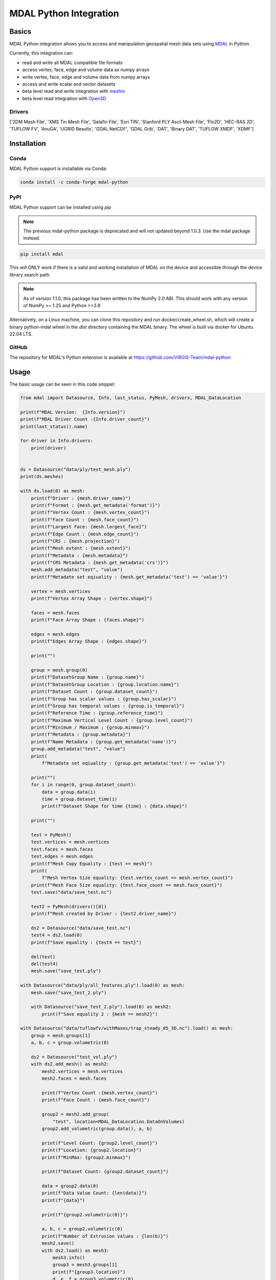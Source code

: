 ================================================================================
MDAL Python Integration
================================================================================

.. image:: https://img.shields.io/conda/vn/conda-forge/mdal-python.svg
   :target: https://anaconda.org/conda-forge/mdal-python
   
.. image:: https://badge.fury.io/py/mdal.svg
   :target: https://badge.fury.io/py/mdal

Basics
------

MDAL Python integration allows you to access and manipulation geospatial mesh data sets using `MDAL`_ in Python.

Currently, this integration can:

- read and write all MDAL compatible file formats
- access vertex, face, edge and volume data as numpy arrays
- write vertex, face, edge and volume data from numpy arrays
- access and write scalar and vector datasets
- beta level read and write integration with `meshio`_
- beta level read integration with `Open3D`_


.. _MDAL: https://www.mdal.xyz/
.. _meshio: https://github.com/nschloe/meshio
.. _Open3D: http://www.open3d.org/

Drivers
.......

['2DM Mesh File', 'XMS Tin Mesh File', 'Selafin File', 'Esri TIN', 'Stanford PLY Ascii Mesh File', 'Flo2D', 'HEC-RAS 2D', 'TUFLOW FV', 'AnuGA', 'UGRID Results', 'GDAL NetCDF', 'GDAL Grib', 'DAT', 'Binary DAT', 'TUFLOW XMDF', 'XDMF']

Installation
------------

Conda
................................................................................

MDAL Python support is installable via Conda:

.. code-block::

    conda install -c conda-forge mdal-python

PyPI
...............................................................................

MDAL Python support can be installed using `pip`

.. note::

    The previous mdal-python package is deprecated and will not updated beyond 1.0.3. Use the mdal package instead.

.. code-block::

   pip install mdal
   
This will ONLY work if there is a valid and working installation of MDAL on the device and accessible through the device library search path.

.. note::

    As of version 1.1.0, this package has been written to the NumPy 2.0 ABI. This should work with any version of NumPy >= 1.25 and Python >=3.9

Alternatively, on a Linux machine, you can clone this repository and run docker/create_wheel.sh, which will create a binary python-mdal wheel
in the `dist` directory containing the MDAL binary. The wheel is built via docker for Ubuntu 22.04 LTS.


GitHub
................................................................................

The repository for MDAL's Python extension is available at https://github.com/ViRGIS-Team/mdal-python

Usage
--------------------------------------------------------------------------------

The basic usage can be seen in this code snippet:

.. code-block:: python


    from mdal import Datasource, Info, last_status, PyMesh, drivers, MDAL_DataLocation

    print(f"MDAL Version:  {Info.version}")
    print(f"MDAL Driver Count :{Info.driver_count}")
    print(last_status().name)

    for driver in Info.drivers:
        print(driver)


    ds = Datasource("data/ply/test_mesh.ply")
    print(ds.meshes)

    with ds.load(0) as mesh:
        print(f"Driver : {mesh.driver_name}")
        print(f"Format : {mesh.get_metadata('format')}")
        print(f"Vertex Count : {mesh.vertex_count}")
        print(f"Face Count : {mesh.face_count}")
        print(f"Largest Face: {mesh.largest_face}")
        print(f"Edge Count : {mesh.edge_count}")
        print(f"CRS : {mesh.projection}")
        print(f"Mesh extent : {mesh.extent}")
        print(f"Metadata : {mesh.metadata}")
        print(f"CRS Metadata : {mesh.get_metadata('crs')}")
        mesh.add_metadata("test", "value")
        print(f"Metadate set eqiuality : {mesh.get_metadata('test') == 'value'}")

        vertex = mesh.vertices
        print(f"Vertex Array Shape : {vertex.shape}")

        faces = mesh.faces
        print(f"Face Array Shape : {faces.shape}")

        edges = mesh.edges
        print(f"Edges Array Shape : {edges.shape}")

        print("")

        group = mesh.group(0)
        print(f"DatasetGroup Name : {group.name}")
        print(f"DatasetGroup Location : {group.location.name}")
        print(f"Dataset Count : {group.dataset_count}")
        print(f"Group has scalar values : {group.has_scalar}")
        print(f"Group has temporal values : {group.is_temporal}")
        print(f"Reference Time : {group.reference_time}")
        print(f"Maximum Vertical Level Count : {group.level_count}")
        print(f"Minimum / Maximum ; {group.minmax}")
        print(f"Metadata : {group.metadata}")
        print(f"Name Metadata : {group.get_metadata('name')}")
        group.add_metadata("test", "value")
        print(
            f"Metadate set eqiuality : {group.get_metadata('test') == 'value'}")

        print("")
        for i in range(0, group.dataset_count):
            data = group.data(i)
            time = group.dataset_time(i)
            print(f"Dataset Shape for time {time} : {data.shape}")

        print("")

        test = PyMesh()
        test.vertices = mesh.vertices
        test.faces = mesh.faces
        test.edges = mesh.edges
        print(f"Mesh Copy Equality : {test == mesh}")
        print(
            f"Mesh Vertex Size equality: {test.vertex_count == mesh.vertex_count}")
        print(f"Mesh Face Size equality: {test.face_count == mesh.face_count}")
        test.save("data/save_test.nc")

        test2 = PyMesh(drivers()[0])
        print(f"Mesh created by Driver : {test2.driver_name}")

        ds2 = Datasource("data/save_test.nc")
        test4 = ds2.load(0)
        print(f"Save equality : {test4 == test}")

        del(test)
        del(test4)
        mesh.save("save_test.ply")

    with Datasource("data/ply/all_features.ply").load(0) as mesh:
        mesh.save("save_test_2.ply")

        with Datasource("save_test_2.ply").load(0) as mesh2:
            print(f"Save equality 2 : {mesh == mesh2}")

    with Datasource("data/tuflowfv/withMaxes/trap_steady_05_3D.nc").load() as mesh:
        group = mesh.groups[1]
        a, b, c = group.volumetric(0)

        ds2 = Datasource("test_vol.ply")
        with ds2.add_mesh() as mesh2:
            mesh2.vertices = mesh.vertices
            mesh2.faces = mesh.faces

            print(f"Vertex Count :{mesh.vertex_count}")
            print(f"Face Count : {mesh.face_count}")

            group2 = mesh2.add_group(
                "test", location=MDAL_DataLocation.DataOnVolumes)
            group2.add_volumetric(group.data(), a, b)

            print(f"Level Count: {group2.level_count}")
            print(f"Location: {group2.location}")
            print(f"MinMax: {group2.minmax}")

            print(f"Dataset Count: {group2.dataset_count}")

            data = group2.data(0)
            print(f"Data Value Count: {len(data)}")
            print(f"{data}")

            print(f"{group2.volumetric(0)}")

            a, b, c = group2.volumetric(0)
            print(f"Number of Extrusion values : {len(b)}")
            mesh2.save()
            with ds2.load() as mesh3:
                mesh3.info()
                group3 = mesh3.groups[1]
                print(f"{group3.location}")
                d, e, f = group3.volumetric(0)
                print(f"{group3.volumetric(0)}")
                print(f"{group3.data(0)}")
                print("Mesh Equality : {mesh2 == mesh3}")


    """deep copy test"""

    with Datasource("data/ply/all_features.ply").load() as mesh:
        with ds.add_mesh("test") as mesh2:
            mesh2.deep_copy(mesh)
            mesh2.data_copy(mesh)
            print(f"{mesh2.info()}")


    print("all finished !")


Integration with meshio
-----------------------

There is read and write integration with the meshio package. Any MDAL mesh
can be converted to a meshio object and vice versa.

This integration is beta at the moment.

There are the following constraints:

- MDAL_transform.to_meshio can take as an argument either a Mesh or a Dataset Group,
- Only scalar MDAL datasets can be converted to meshio,
- Volumetric data must be passed as a Dataset Group,
- Volumetric meshio meshes and data are not currently converted, and
- MDAL_transform.from_meshio only converts cells of types ["line", "triangle", "quad"].

.. code-block:: python

    from mdal import Datasource,MDAL_transform

    """meshio tests"""
    with Datasource("data/ply/all_features.ply").load() as mesh:

        mio = MDAL_transform.to_meshio(mesh)
        print(f"{mio}")
        mio.write("test.vtk")

        group = mesh.group(1)

        mio2 = MDAL_transform.to_meshio(group)
        print(f"{mio2}")
        
        mesh2 = MDAL_transform.from_meshio(mio)
        print(f"{mesh2.info()}")
        print(f"{mesh2.group(0).data()}")
        print(f"{mesh2.vertex_count}")
        print(f"{mesh2.face_count}")

    with Datasource("test_vol.ply").load() as mesh:
        group = mesh.group(1)
        mio2 = MDAL_transform.to_meshio(group)
        print(f"{mio2}")


    print("all finished !")

Integration with Open3D
-----------------------

There is read-only integration with Open3D.

The MDAL_transform.to_triangle_mesh function converts any MDAL mesh to an Open3D TriangleMesh. The function
can take as an argument an MDAL mesh or Dataset Group. In the former case 
if there are colour Datasets then these are converted to the TraingleMesh colours.
In the later case, the data is converted to a false colur using a simple process -
scalar data is loaded into the red values and vector data to
the red and blue values.

The MDAL_transform.to_point_cloud converts a MDAL
volumetric DatasetGroup to an Open3D PointCloud with the data values
converted to color as above.

.. note::
    Open3D is NOT loaded as dependency. If these commands are used in an environment without Open3D, they will fail with a user friendly message.

This integration is beta at the moment.

.. code-block:: python

    from mdal import Datasource, MDAL_transform

    import numpy as np
    import open3d as o3d

    """
    Open3d Tests
    """
    with Datasource("data/ply/test_mesh.ply").load() as mesh:
        tm = MDAL_transform.to_triangle_mesh(mesh)
        print(tm)
        tm2 = o3d.io.read_triangle_mesh("data/ply/test_mesh.ply")
        tmc = np.asarray(tm.vertex_colors)
        tmc2 = np.asarray(tm2.vertex_colors)
        for i in range(len(tmc)):
            value = tmc[i] - tmc2[i]
            if not (value == [0, 0, 0]).all():
                print(value)
                break

    with Datasource("test_vol.ply").load() as mesh:
        pc = MDAL_transform.to_point_cloud(mesh.group(1))
        print(pc)


    print("all finished !")

.. note::

    About Python Versions. MDAL supports 3.8, 3.9 and 3.10. Open3D supports 3.6, 3.7 and 3.8. Therefore, 
    if you want to use Open3D, the Python version should be pinned to 3.8 before you start.


Documentation
-------------

The documentation is currently WIP and can be found at https://virgis-team.github.io/mdal-python/html/index.html


Requirements
------------

* MDAL 0.9.0 +
* Python >=3.8
* Cython (eg :code:`pip install cython`)
* Numpy (eg :code:`pip install numpy`)
* Packaging (eg :code:`pip install packaging`)
* scikit-build (eg :code:`pip install scikit-build`)


Credit
------

This package borrowed heavily from the `PDAL-Python`_ package.

.. _PDAL-Python:  https://github.com/PDAL/python
